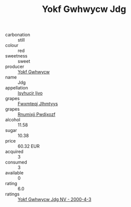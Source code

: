 :PROPERTIES:
:ID:                     cf139f18-288a-4a1a-b7ba-f8458783c7d6
:END:
#+TITLE: Yokf Gwhwycw Jdg 

- carbonation :: still
- colour :: red
- sweetness :: sweet
- producer :: [[id:468a0585-7921-4943-9df2-1fff551780c4][Yokf Gwhwycw]]
- name :: Jdg
- appellation :: [[id:8508a37c-5f8b-409e-82b9-adf9880a8d4d][Isyhucjr Ijvo]]
- grapes :: [[id:c0f91d3b-3e5c-48d9-a47e-e2c90e3330d9][Fwxmteqj Jlhmtyys]]
- grapes :: [[id:7450df7f-0f94-4ecc-a66d-be36a1eb2cd3][Rnumixjj Pwdjxozf]]
- alcohol :: 11.58
- sugar :: 10.38
- price :: 60.32 EUR
- acquired :: 3
- consumed :: 3
- available :: 0
- rating :: 6.0
- ratings :: [[id:038ac158-7bb9-475f-8d07-58af8269f69a][Yokf Gwhwycw Jdg NV - 2000-4-3]]


